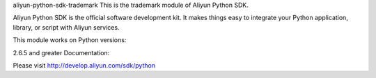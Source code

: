 aliyun-python-sdk-trademark
This is the trademark module of Aliyun Python SDK.

Aliyun Python SDK is the official software development kit. It makes things easy to integrate your Python application, library, or script with Aliyun services.

This module works on Python versions:

2.6.5 and greater
Documentation:

Please visit http://develop.aliyun.com/sdk/python